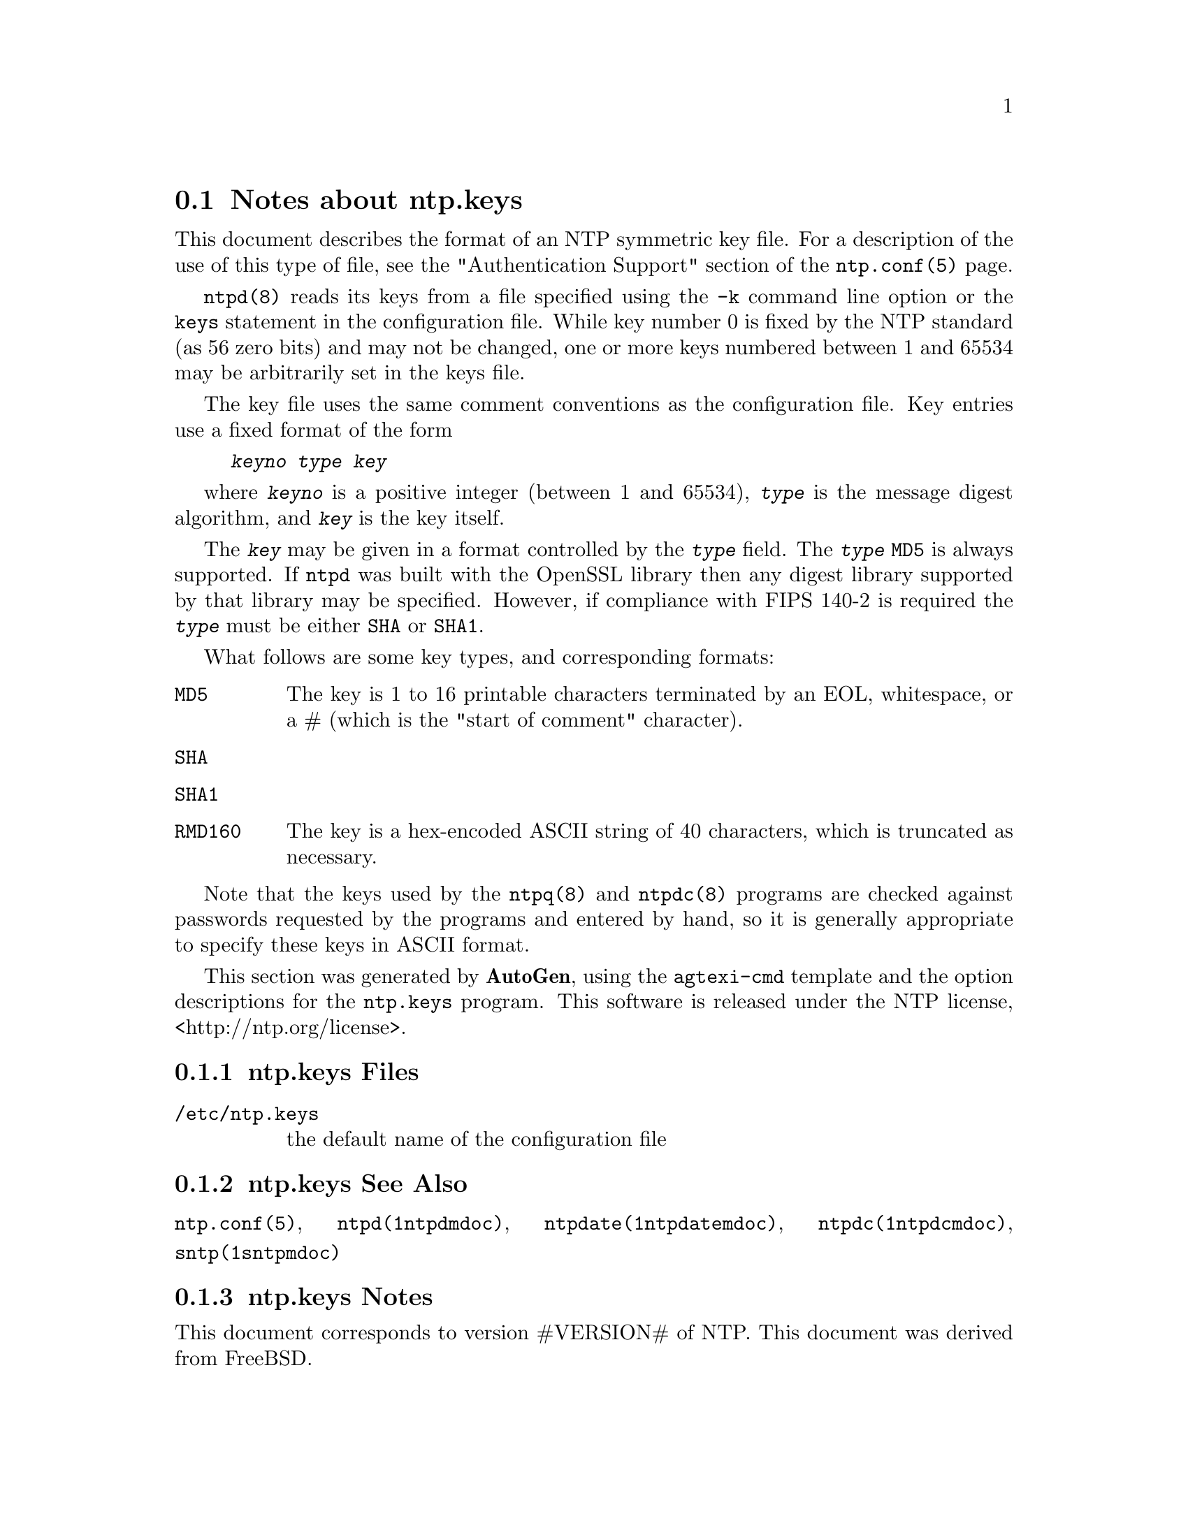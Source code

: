 @node ntp.keys Notes
@section Notes about ntp.keys
@pindex ntp.keys
@cindex NTP symmetric key file format
@ignore
#
# EDIT THIS FILE WITH CAUTION  (invoke-ntp.keys.texi)
#
# It has been AutoGen-ed  July 22, 2013 at 11:37:53 AM by AutoGen 5.17.5pre10
# From the definitions    ntp.keys.def
# and the template file   agtexi-file.tpl
@end ignore



This document describes the format of an NTP symmetric key file.
For a description of the use of this type of file, see the
"Authentication Support"
section of the
@code{ntp.conf(5)}
page.

@code{ntpd(8)}
reads its keys from a file specified using the
@code{-k}
command line option or the
@code{keys}
statement in the configuration file.
While key number 0 is fixed by the NTP standard
(as 56 zero bits)
and may not be changed,
one or more keys numbered between 1 and 65534
may be arbitrarily set in the keys file.

The key file uses the same comment conventions
as the configuration file.
Key entries use a fixed format of the form

@example
@kbd{keyno} @kbd{type} @kbd{key}
@end example

where
@kbd{keyno}
is a positive integer (between 1 and 65534),
@kbd{type}
is the message digest algorithm,
and
@kbd{key}
is the key itself.

The
@kbd{key}
may be given in a format
controlled by the
@kbd{type}
field.
The
@kbd{type}
@code{MD5}
is always supported.
If
@code{ntpd}
was built with the OpenSSL library
then any digest library supported by that library may be specified.
However, if compliance with FIPS 140-2 is required the
@kbd{type}
must be either
@code{SHA}
or
@code{SHA1}.

What follows are some key types, and corresponding formats:

@table @asis

@item @code{MD5}
The key is 1 to 16 printable characters terminated by
an EOL,
whitespace,
or
a
#
(which is the "start of comment" character).

@item @code{SHA}
@item @code{SHA1}
@item @code{RMD160}
The key is a hex-encoded ASCII string of 40 characters,
which is truncated as necessary.
@end table

Note that the keys used by the
@code{ntpq(8)}
and
@code{ntpdc(8)}
programs are checked against passwords
requested by the programs and entered by hand,
so it is generally appropriate to specify these keys in ASCII format.

This section was generated by @strong{AutoGen},
using the @code{agtexi-cmd} template and the option descriptions for the @code{ntp.keys} program.
This software is released under the NTP license, <http://ntp.org/license>.

@menu
* ntp.keys Files::                  Files
* ntp.keys See Also::               See Also
* ntp.keys Notes::                  Notes
@end menu

@node ntp.keys Files
@subsection ntp.keys Files
@table @asis

@item @file{/etc/ntp.keys}
the default name of the configuration file
@end table
@node ntp.keys See Also
@subsection ntp.keys See Also
@code{ntp.conf(5)},
@code{ntpd(1ntpdmdoc)},
@code{ntpdate(1ntpdatemdoc)},
@code{ntpdc(1ntpdcmdoc)},
@code{sntp(1sntpmdoc)}
@node ntp.keys Notes
@subsection ntp.keys Notes
This document corresponds to version #VERSION# of NTP.
This document was derived from FreeBSD.
